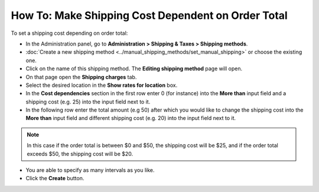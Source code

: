 ***************************************************
How To: Make Shipping Cost Dependent on Order Total
***************************************************

To set a shipping cost depending on order total:

*   In the Administration panel, go to **Administration > Shipping & Taxes > Shipping methods**.
*   :doc:`Create a new shipping method <../manual_shipping_methods/set_manual_shipping>` or choose the existing one.
*   Click on the name of this shipping method. The **Editing shipping method** page will open.
*   On that page open the **Shipping charges** tab.
*   Select the desired location in the **Show rates for location** box.
*   In the **Cost dependencies** section in the first row enter 0 (for instance) into the **More than** input field and a shipping cost (e.g. 25) into the input field next to it.
*   In the following row enter the total amount (e.g 50) after which you would like to change the shipping cost into the **More than** input field and different shipping cost (e.g. 20) into the input field next to it.

.. note::

	In this case if the order total is between $0 and $50, the shipping cost will be $25, and if the order total exceeds $50, the shipping cost will be $20.

*   You are able to specify as many intervals as you like.
*   Click the **Create** button.

.. image:: img/order_total.png
    :align: center
    :alt: Editing shipping method
